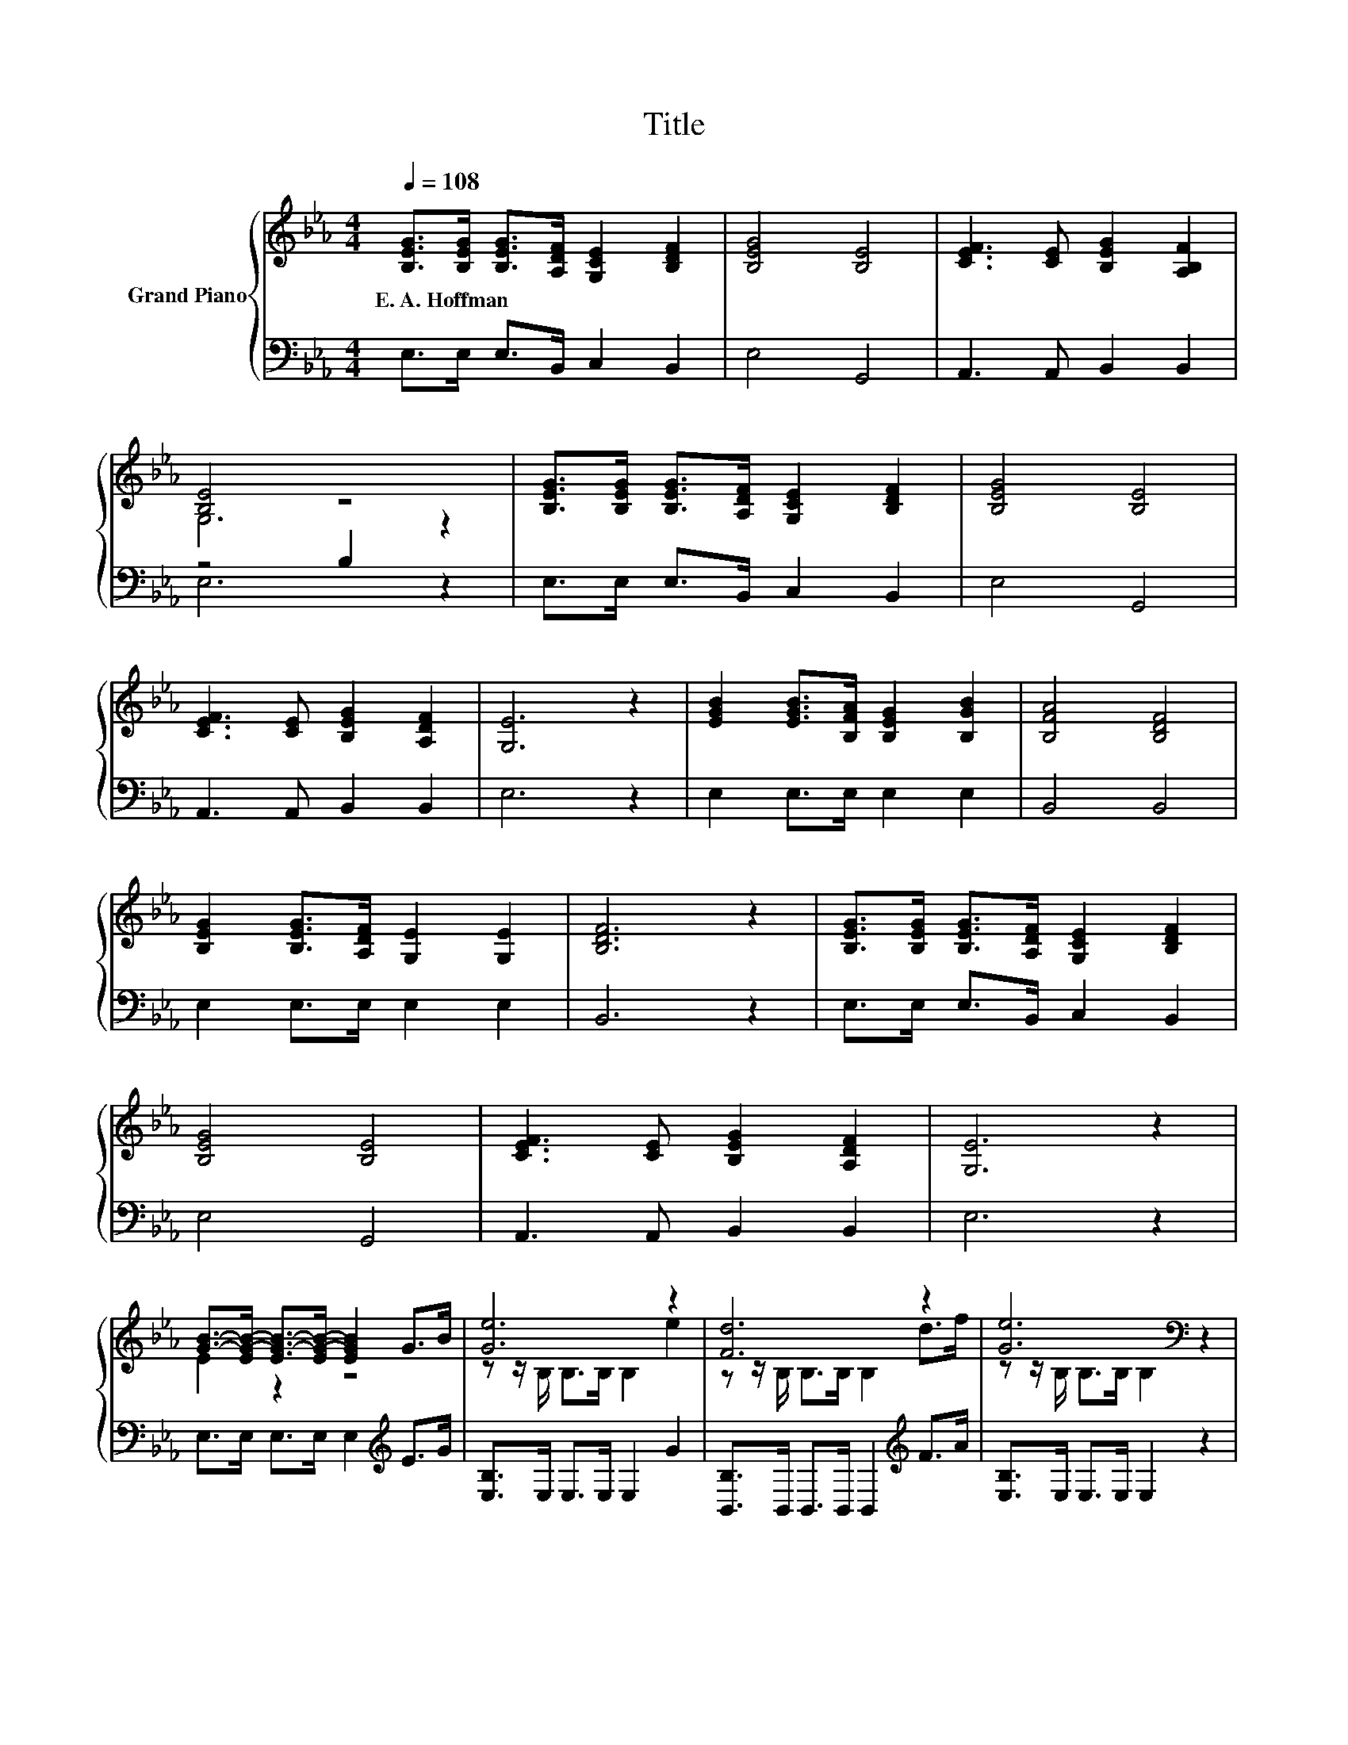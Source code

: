 X:1
T:Title
%%score { ( 1 3 ) | ( 2 4 ) }
L:1/8
Q:1/4=108
M:4/4
K:Eb
V:1 treble nm="Grand Piano"
V:3 treble 
V:2 bass 
V:4 bass 
V:1
 [B,EG]>[B,EG] [B,EG]>[A,DF] [G,CE]2 [B,DF]2 | [B,EG]4 [B,E]4 | [CEF]3 [CE] [B,EG]2 [A,B,F]2 | %3
w: E.~A.~Hoffman * * * * *|||
 [B,E]4 z4 | [B,EG]>[B,EG] [B,EG]>[A,DF] [G,CE]2 [B,DF]2 | [B,EG]4 [B,E]4 | %6
w: |||
 [CEF]3 [CE] [B,EG]2 [A,DF]2 | [G,E]6 z2 | [EGB]2 [EGB]>[B,FA] [B,EG]2 [B,GB]2 | [B,FA]4 [B,DF]4 | %10
w: ||||
 [B,EG]2 [B,EG]>[A,DF] [G,E]2 [G,E]2 | [B,DF]6 z2 | [B,EG]>[B,EG] [B,EG]>[A,DF] [G,CE]2 [B,DF]2 | %13
w: |||
 [B,EG]4 [B,E]4 | [CEF]3 [CE] [B,EG]2 [A,DF]2 | [G,E]6 z2 | %16
w: |||
 [GB]->[EG-B-] [EG-B-]>[EG-B-] [EGB]2 G>B | [Ge]6 z2 | [Fd]6 z2 | [Ge]6[K:bass] z2 | %20
w: ||||
 e2 e2 e>d e>c | [GB]4 G2 E2 | [A,DF]3 [G,E] [B,EG]2 [A,DF]2 | [G,E]6 z2 |] %24
w: ||||
V:2
 E,>E, E,>B,, C,2 B,,2 | E,4 G,,4 | A,,3 A,, B,,2 B,,2 | z4 B,2 z2 | E,>E, E,>B,, C,2 B,,2 | %5
 E,4 G,,4 | A,,3 A,, B,,2 B,,2 | E,6 z2 | E,2 E,>E, E,2 E,2 | B,,4 B,,4 | E,2 E,>E, E,2 E,2 | %11
 B,,6 z2 | E,>E, E,>B,, C,2 B,,2 | E,4 G,,4 | A,,3 A,, B,,2 B,,2 | E,6 z2 | %16
 E,>E, E,>E, E,2[K:treble] E>G | [E,B,]>E, E,>E, E,2 G2 | [B,,B,]>B,, B,,>B,, B,,2[K:treble] F>A | %19
 [E,B,]>E, E,>E, E,2 z2 | [A,CA]2 [A,CA]2 [A,CA]>[A,=B,A] [A,CA]>[A,EA] | [E,E]4 [B,E]2 G,2 | %22
 B,,3 B,, B,,2 B,,2 | E,6 z2 |] %24
V:3
 x8 | x8 | x8 | G,6 z2 | x8 | x8 | x8 | x8 | x8 | x8 | x8 | x8 | x8 | x8 | x8 | x8 | E2 z2 z4 | %17
 z z/ B,/ B,>B, B,2 e2 | z z/ B,/ B,>B, B,2 d>f | z z/[K:bass] B,/ B,>B, B,2 z2 | x8 | x8 | x8 | %23
 x8 |] %24
V:4
 x8 | x8 | x8 | E,6 z2 | x8 | x8 | x8 | x8 | x8 | x8 | x8 | x8 | x8 | x8 | x8 | x8 | %16
 x6[K:treble] x2 | x8 | x6[K:treble] x2 | x8 | x8 | z4 E,4 | x8 | x8 |] %24

